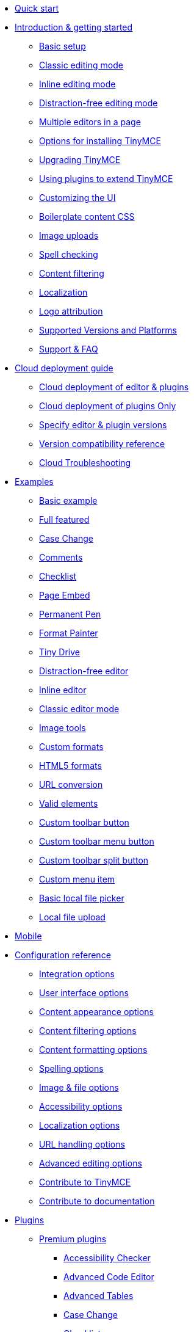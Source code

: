 * xref:quick-start.adoc[Quick start]
* xref:general-configuration-guide.adoc[Introduction & getting started]
** xref:basic-setup.adoc[Basic setup]
** xref:use-tinymce-classic.adoc[Classic editing mode]
** xref:use-tinymce-inline.adoc[Inline editing mode]
** xref:use-tinymce-distraction-free.adoc[Distraction-free editing mode]
** xref:multiple-editors.adoc[Multiple editors in a page]
** xref:installation.adoc[Options for installing TinyMCE]
** xref:upgrading.adoc[Upgrading TinyMCE]
** xref:work-with-plugins.adoc[Using plugins to extend TinyMCE]
** xref:customize-ui.adoc[Customizing the UI]
** xref:editor-content-css.adoc[Boilerplate content CSS]
** xref:upload-images.adoc[Image uploads]
** xref:spell-checking.adoc[Spell checking]
** xref:filter-content.adoc[Content filtering]
** xref:localize-your-language.adoc[Localization]
** xref:attribution-requirements.adoc[Logo attribution]
** xref:system-requirements.adoc[Supported Versions and Platforms]
** xref:get-support.adoc[Support & FAQ]
* xref:cloud-deployment-guide.adoc[Cloud deployment guide]
** xref:editor-and-features.adoc[Cloud deployment of editor & plugins]
** xref:features-only.adoc[Cloud deployment of plugins Only]
** xref:editor-plugin-version.adoc[Specify editor & plugin versions]
** xref:plugin-editor-version-compatibility.adoc[Version compatibility reference]
** xref:cloud-troubleshooting.adoc[Cloud Troubleshooting]
* xref:examples.adoc[Examples]
** xref:basic-example.adoc[Basic example]
** xref:full-featured.adoc[Full featured]
** xref:demo-casechange.adoc[Case Change]
** xref:comments-demo.adoc[Comments]
** xref:demo-checklist.adoc[Checklist]
** xref:demo-pageembed.adoc[Page Embed]
** xref:demo-permanentpen.adoc[Permanent Pen]
** xref:demo-formatpainter.adoc[Format Painter]
** xref:demo-tinydrive.adoc[Tiny Drive]
** xref:distraction-free-demo.adoc[Distraction-free editor]
** xref:inline.adoc[Inline editor]
** xref:classic-demo.adoc[Classic editor mode]
** xref:image-tools.adoc[Image tools]
** xref:format-custom.adoc[Custom formats]
** xref:format-html5.adoc[HTML5 formats]
** xref:url-conversion.adoc[URL conversion]
** xref:valid-elements.adoc[Valid elements]
** xref:custom-basic-toolbar-button.adoc[Custom toolbar button]
** xref:custom-menu-toolbar-button.adoc[Custom toolbar menu button]
** xref:custom-split-toolbar-button.adoc[Custom toolbar split button]
** xref:custom-basic-menu-items.adoc[Custom menu item]
** xref:file-picker.adoc[Basic local file picker]
** xref:local-upload.adoc[Local file upload]
* xref:tinymce-for-mobile.adoc[Mobile]
* xref:configure[Configuration reference]
** xref:integration-and-setup.adoc[Integration options]
** xref:editor-appearance.adoc[User interface options]
** xref:content-appearance.adoc[Content appearance options]
** xref:content-filtering.adoc[Content filtering options]
** xref:content-formatting.adoc[Content formatting options]
** xref:spelling.adoc[Spelling options]
** xref:file-image-upload.adoc[Image & file options]
** xref:accessibility.adoc[Accessibility options]
** xref:content-localization.adoc[Localization options]
** xref:url-handling.adoc[URL handling options]
** xref:content-behavior-options.adoc[Advanced editing options]
** xref:contributing-to-open-source.adoc[Contribute to TinyMCE]
** xref:contributing-docs.adoc[Contribute to documentation]
* xref:plugins.adoc[Plugins]
** xref:premium.adoc[Premium plugins]
*** xref:a11ychecker.adoc[Accessibility Checker]
*** xref:advcode.adoc[Advanced Code Editor]
*** xref:advtable.adoc[Advanced Tables]
*** xref:casechange.adoc[Case Change]
*** xref:checklist.adoc[Checklist]
*** xref:comments.adoc[Comments]
**** xref:introduction_to_tiny_comments.adoc[Introduction]
**** xref:comments-using-comments.adoc[Using Comments]
**** xref:comments-callback-mode.adoc[Callback mode]
**** xref:comments-embedded-mode.adoc[Embedded mode]
**** xref:comments-toolbars-menus.adoc[Toolbar buttons and menu items]
**** xref:comments-commands-events-apis.adoc[Commands]
*** xref:introduction-to-mediaembed.adoc[Enhanced Media Embed]
*** xref:export.adoc[Export]
*** xref:formatpainter.adoc[Format Painter]
*** xref:linkchecker.adoc[Link Checker]
*** xref:mentions.adoc[Mentions]
*** xref:moxiemanager.adoc[MoxieManager]
*** xref:pageembed.adoc[Page Embed]
*** xref:permanentpen.adoc[Permanent Pen]
*** xref:introduction-to-powerpaste.adoc[PowerPaste]
*** xref:introduction-to-tiny-spellchecker.adoc[Spell Checker Pro]
*** xref:tinydrive-plugin.adoc[Tiny Drive]
*** xref:rtc-plugin.adoc[Real-time Collaboration]
** xref:opensource.adoc[Open source plugins]
*** xref:advlist.adoc[Advanced List]
*** xref:anchor.adoc[Anchor]
*** xref:autolink.adoc[Autolink]
*** xref:autoresize.adoc[Autoresize]
*** xref:autosave.adoc[Autosave]
*** xref:bbcode.adoc[BBCode]
*** xref:charmap.adoc[Character Map]
*** xref:code.adoc[Code]
*** xref:codesample.adoc[Code Sample]
*** xref:directionality.adoc[Directionality]
*** xref:emoticons.adoc[Emoticons]
*** xref:fullpage.adoc[Full Page]
*** xref:fullscreen.adoc[Full Screen]
*** xref:help.adoc[Help]
*** xref:hr.adoc[Horizontal Rule]
*** xref:image.adoc[Image]
*** xref:editimage.adoc[Image Tools]
*** xref:importcss.adoc[Import CSS]
*** xref:insertdatetime.adoc[Insert Date/Time]
*** xref:legacyoutput.adoc[Legacy Output]
*** xref:link.adoc[Link]
*** xref:lists.adoc[Lists]
*** xref:media.adoc[Media]
*** xref:nonbreaking.adoc[Nonbreaking Space]
*** xref:noneditable.adoc[Noneditable]
*** xref:pagebreak.adoc[Page Break]
*** xref:paste.adoc[Paste]
*** xref:preview.adoc[Preview]
*** xref:print.adoc[Print]
*** xref:quickbars.adoc[Quick Toolbars]
*** xref:save.adoc[Save]
*** xref:searchreplace.adoc[Search and Replace]
*** xref:spellchecker.adoc[Spell Checker]
*** xref:tabfocus.adoc[Tab Focus]
*** xref:table.adoc[Table]
*** xref:template.adoc[Template]
*** xref:textpattern.adoc[Text Pattern]
*** xref:tableofcontents.adoc[Table of Contents]
*** xref:visualblocks.adoc[Visual Blocks]
*** xref:visualchars.adoc[Visual Characters]
*** xref:wordcount.adoc[Word Count]
* xref:ui-components.adoc[UI components]
** xref:autocompleter.adoc[Autocompleter]
** xref:contextform.adoc[Context forms]
** xref:contextmenu.adoc[Context menu]
** xref:contexttoolbar.adoc[Context toolbar]
** xref:creating-custom-menu-items.adoc[Custom menu items]
** xref:customsidebar.adoc[Custom sidebar]
** xref:dialog.adoc[Dialog]
** xref:dialog-components.adoc[Dialog components]
** xref:urldialog.adoc[URL dialog]
** xref:custom-toolbarbuttons.adoc[Toolbar buttons]
** xref:typesoftoolbarbuttons.adoc[Types of toolbar buttons]
* xref:enterprise.adoc[Premium features]
** xref:introduction-to-tiny-comments.adoc[Commenting & collaboration]
** xref:enterprise-tinydrive.adoc[Cloud-based file management]
** xref:enterprise-moxiemanager.adoc[Self-hosted file management]
** xref:enhanced-skins-and-icon-packs.adoc[Tiny Skins and Icon Packs]
*** xref:bootstrap-demo.adoc[Bootstrap Demo]
*** xref:material-classic-demo.adoc[Material Classic Demo]
*** xref:material-outline-demo.adoc[Material Outline Demo]
*** xref:fabric-demo.adoc[Fabric Demo]
*** xref:fluent-demo.adoc[Fluent Demo]
*** xref:borderless-demo.adoc[Borderless Demo]
*** xref:small-demo.adoc[Small Icons Demo]
*** xref:jam-demo.adoc[Jam Icons Demo]
*** xref:naked-demo.adoc[Naked Demo]
*** xref:outside-demo.adoc[Outside Demo]
*** xref:snow-demo.adoc[Snow Demo]
** xref:enterprise-pageembed.adoc[Page Embed]
** xref:enterprise-permanentpen.adoc[Permanent Pen]
** xref:enterprise-formatpainter.adoc[Format Painter]
** xref:enterprise-checklist.adoc[Checklist]
** xref:paste-from-word.adoc[Paste from Word]
** xref:check-spelling.adoc[Spell checking as-you-type]
*** xref:custom-dictionaries-for-tiny-spellchecker.adoc[Adding custom dictionaries]
** xref:enterprise-casechange.adoc[Case Change]
** xref:check-links.adoc[Hyperlink checking]
** xref:introduction-to-mediaembed.adoc[Media embedding]
*** xref:mediaembed-server-config.adoc[Configure Enhanced Media Embed Server]
*** xref:mediaembed-server-integration.adoc[Integrate Enhanced Media Embed Server]
** xref:enterprise-accessibility.adoc[Accessibility checking]
** xref:enterprise-mentions.adoc[Mentions]
** xref:introduction-to-premium-selfhosted-services.adoc[Server-side component installation]
*** xref:configure-required-services.adoc[Configure server-side components]
*** xref:self-hosting-hunspell.adoc[Using Hunspell dictionaries]
*** xref:bundle-intro-setup.adoc[Containerized service deployments]
*** xref:troubleshoot-server.adoc[Troubleshoot server-side components]
** xref:enterprise-advcode.adoc[Advanced source code editing]
** xref:advtable.adoc[Advanced Tables]
** xref:enterprise-export.adoc[Export]
** xref:support.adoc[Professional support]
** xref:enterprise-system-requirements.adoc[Supported Premium Versions and Platforms]
* xref:tinydrive.adoc[Tiny Drive]
** xref:tinydrive-introduction.adoc[Introduction]
** xref:tinydrive-getting-started.adoc[Getting started]
** xref:tinydrive-jwt-authentication.adoc[JWT Authentication]
** xref:tinydrive-setup-options.adoc[Configuration options]
** xref:tinydrive-libraries[Starter projects]
*** xref:dotnet-projects.adoc[.Net Core]
*** xref:tinydrive-java.adoc[Java Spring]
*** xref:tinydrive-nodejs.adoc[Node.js]
*** xref:tinydrive-php.adoc[PHP]
** xref:tinydrive-integrations.adoc[Integrations]
*** xref:tinydrive-dropbox-integration.adoc[Dropbox]
*** xref:tinydrive-dropbox-and-google-drive.adoc[Google Drive]
** xref:tinydrive-api.adoc[API]
*** xref:standalone.adoc[Standalone API]
*** xref:introduction-to-tinydrive-apis.adoc[Plugin API]
** xref:tinydrive-changelog.adoc[Changelog]
** xref:get-help.adoc[Get help]
* xref:rtc.adoc[Real-time Collaboration (RTC)]
** xref:rtc-introduction.adoc[Introduction]
** xref:rtc-supported-functionality.adoc[Supported Functionality]
** xref:rtc-getting-started.adoc[Getting started with RTC]
** xref:encryption.adoc[Encryption Setup]
** xref:rtc-jwt-authentication.adoc[JWT Authentication Setup]
** xref:rtc-configuration.adoc[Configuration options]
*** xref:rtc-options-overview.adoc[Configuration options overview]
*** xref:rtc-options-required.adoc[Required configuration options]
*** xref:rtc-options-optional.adoc[Recommended and optional configuration options]
** xref:rtc-events.adoc[RTC Events]
** xref:how-the-rtc-plugin-encrypts-content.adoc[How RTC encrypts content]
** xref:rtc-troubleshooting.adoc[RTC Troubleshooting]
* xref:advanced.adoc[Advanced topics]
** xref:tinymce-and-screenreaders.adoc[Accessibility]
** xref:security.adoc[Security]
** xref:creating-a-skin.adoc[Create a skin]
** xref:creating-an-icon-pack.adoc[Create an icon pack]
** xref:creating-a-plugin.adoc[Create a plugin]
** xref:annotations.adoc[Annotations]
** xref:yeoman-generator.adoc[Yeoman generator]
** xref:creating-custom-notifications.adoc[Create custom notifications]
** xref:php-upload-handler.adoc[PHP image upload handler]
** xref:available-menu-items.adoc[Available Menu Items]
** xref:available-toolbar-buttons.adoc[Available Toolbar Buttons]
** xref:editor-command-identifiers.adoc[Available Commands]
** xref:editor-icon-identifiers.adoc[Available Icons]
** xref:editor-context-menu-identifiers.adoc[Available Context Menu Items]
** xref:events.adoc[Available Events]
** xref:keyboard-shortcuts.adoc[Keyboard shortcuts]
** xref:usage-with-module-loaders.adoc[Bundling TinyMCE]
*** xref:introduction_to_bundling_tinymce.adoc[Introduction]
*** xref:webpack.adoc[Webpack]
**** xref:webpack-cjs-npm.adoc[ES6 and npm]
**** xref:webpack-cjs-npm.adoc[CommonJS and npm]
**** xref:webpack-cjs-npm.adoc[ES6 and a .zip archive]
**** xref:webpack-cjs-download.adoc[CommonJS and a .zip archive]
*** xref:rollup.adoc[Rollup.js]
**** xref:rollup-es6-npm.adoc[ES6 and npm]
**** xref:rollup-es6-download.adoc[ES6 and a .zip archive]
*** xref:browserify.adoc[Browserify]
**** xref:browserify-cjs-npm.adoc[CommonJS and npm]
**** xref:browserify-cjs-download.adoc[CommonJS and a .zip archive]
*** xref:reference.adoc[Reference]
**** xref:bundling-plugins.adoc[Plugins]
**** xref:content-css.adoc[Content CSS]
**** xref:bundling-skins.adoc[Skins]
**** xref:bundling-icons.adoc[Icons]
**** xref:bundling-localization.adoc[UI localizations]
**** xref:bundling-themes.adoc[Themes]
** xref:generate-rsa-key-pairs.adoc[Generate public key pairs]
* xref:integrations.adoc[Integrations]
** xref:angularjs.adoc[AngularJS]
** xref:angular-pm.adoc[Angular 5+]
** xref:blazor-pm.adoc[Blazor]
** xref:bootstrap.adoc[Bootstrap]
** xref:django.adoc[Django]
** xref:jquery-pm.adoc[jQuery]
** xref:laravel.adoc[Laravel]
*** xref:laravel-introduction.adoc[Introduction]
*** xref:laravel-tiny-cloud.adoc[Using Tiny Cloud]
*** xref:laravel-composer-install.adoc[Using the Composer package]
*** xref:laravel-zip-install.adoc[Using a .zip package]
** xref:expressjs-pm.adoc[Node.js + Express]
** xref:rails.adoc[Rails]
** xref:react.adoc[React]
** xref:svelte.adoc[Svelte]
** xref:swing.adoc[Swing]
** xref:vue.adoc[Vue]
** xref:webcomponent.adoc[Web Components]
** xref:wordpress.adoc[WordPress]
* xref:migration-from-4x.adoc[Migrating from TinyMCE 4]
* xref:migration-from-froala.adoc[Migrating from Froala]
* xref:release-notes.adoc[Release notes for TinyMCE 5]
** xref:6.0-upcoming-changes.adoc[Upcoming changes for TinyMCE 6]
** xref:release-notes5109.adoc[TinyMCE 5.10.9]
** xref:release-notes5108.adoc[TinyMCE 5.10.8]
** xref:release-notes5107.adoc[TinyMCE 5.10.7]
** xref:release-notes5106.adoc[TinyMCE 5.10.6]
** xref:release-notes5105.adoc[TinyMCE 5.10.5]
** xref:release-notes5104.adoc[TinyMCE 5.10.4]
** xref:release-notes5103.adoc[TinyMCE 5.10.3]
** xref:release-notes5102.adoc[TinyMCE 5.10.2]
** xref:release-notes5101.adoc[TinyMCE 5.10.1]
** xref:release-notes510.adoc[TinyMCE 5.10]
** xref:release-notes59.adoc[TinyMCE 5.9]
** xref:release-notes582.adoc[TinyMCE 5.8.2]
** xref:release-notes581.adoc[TinyMCE 5.8.1]
** xref:release-notes58.adoc[TinyMCE 5.8]
** xref:release-notes571.adoc[TinyMCE 5.7.1]
** xref:release-notes57.adoc[TinyMCE 5.7]
** xref:release-notes562.adoc[TinyMCE 5.6.2]
** xref:release-notes56.adoc[TinyMCE 5.6]
** xref:release-notes55.adoc[TinyMCE 5.5]
** xref:release-notes542.adoc[TinyMCE 5.4.2]
** xref:release-notes54.adoc[TinyMCE 5.4]
** xref:release-notes53.adoc[TinyMCE 5.3]
** xref:release-notes522.adoc[TinyMCE 5.2.2]
** xref:release-notes521.adoc[TinyMCE 5.2.1]
** xref:release-notes52.adoc[TinyMCE 5.2]
** xref:release-notes516.adoc[TinyMCE 5.1.6]
** xref:release-notes515.adoc[TinyMCE 5.1.5]
** xref:release-notes514.adoc[TinyMCE 5.1.4]
** xref:release-notes51.adoc[TinyMCE 5.1]
** xref:release-notes5014.adoc[TinyMCE 5.0.14]
** xref:release-notes5013.adoc[TinyMCE 5.0.13]
** xref:release-notes509.adoc[TinyMCE 5.0.9]
** xref:release-notes507.adoc[TinyMCE 5.0.7]
** xref:release-notes506.adoc[TinyMCE 5.0.6]
** xref:release-notes505.adoc[TinyMCE 5.0.5]
** xref:release-notes504.adoc[TinyMCE 5.0.4]
** xref:release-notes503.adoc[TinyMCE 5.0.3]
** xref:release-notes502.adoc[TinyMCE 5.0.2]
** xref:release-notes501.adoc[TinyMCE 5.0.1]
** xref:release-notes50.adoc[TinyMCE 5.0]
* xref:changelog.adoc[Changelog]
